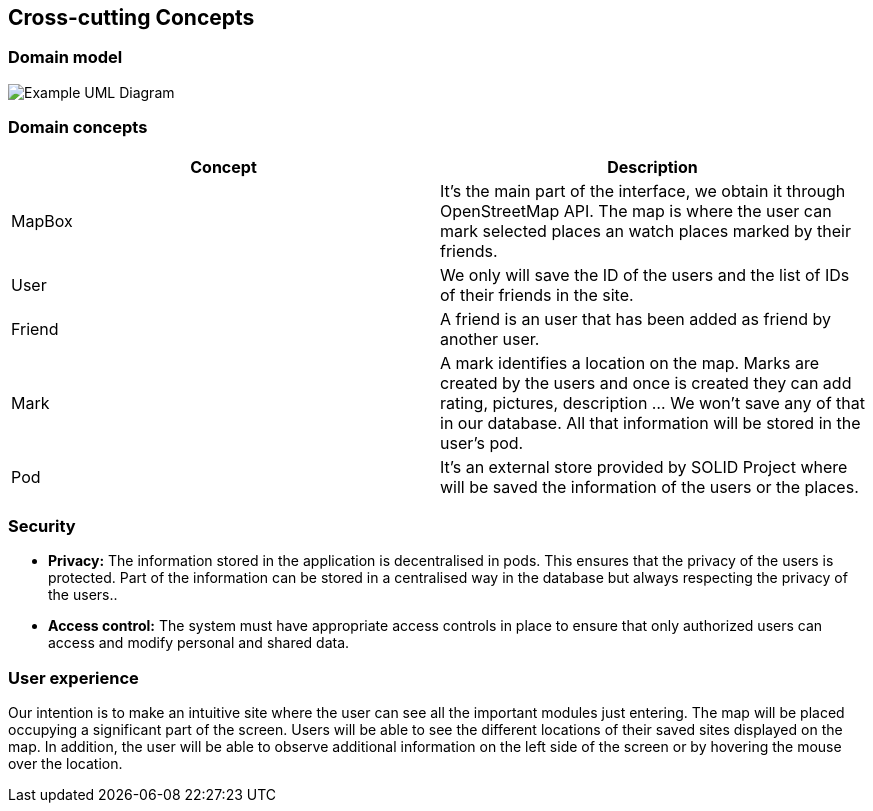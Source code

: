 [[section-concepts]]
== Cross-cutting Concepts


=== Domain model

image:UmlDiagram.png["Example UML Diagram"]



=== Domain concepts

[options="header"]
|===
| Concept         | Description
| MapBox    | It's the main part of the interface, we obtain it through OpenStreetMap API. The map is where the user can mark selected places an watch places marked by their friends.
| User     | We only will save the ID of the users and the list of IDs of their friends in the site.
| Friend    | A friend is an user that has been added as friend by another user.
| Mark     | A mark identifies a location on the map. Marks are created by the users and once is created they can add rating, pictures, description ... We won't save any of that in our database. All that information will be stored in the user's pod.
| Pod     | It's an external store provided by SOLID Project where will be saved the information of the users or the places.
|===


=== Security

* *Privacy:* The information stored in the application is decentralised in pods. This ensures that the privacy of the users is protected.
Part of the information can be stored in a centralised way in the database but always respecting the privacy of the users..

* *Access control:* The system must have appropriate access controls in place to ensure that only authorized users can access and modify personal and shared data.

=== User experience

Our intention is to make an intuitive site where the user can see all the important modules just entering. The map will be placed occupying a significant part of the screen. Users will be able to see the different locations of their saved sites displayed on the map. In addition, the user will be able to observe additional information on the left side of the screen or by hovering the mouse over the location.
